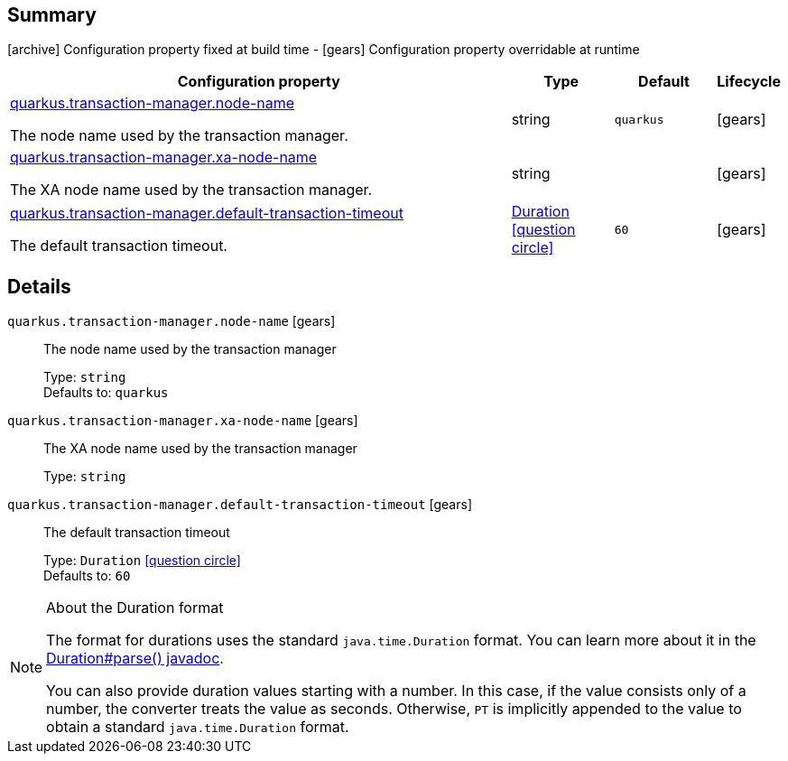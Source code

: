 == Summary

icon:archive[title=Fixed at build time] Configuration property fixed at build time - icon:gears[title=Overridable at runtime]️ Configuration property overridable at runtime 

[cols="50,.^10,.^10,^.^5"]
|===
|Configuration property|Type|Default|Lifecycle

|<<quarkus.transaction-manager.node-name, quarkus.transaction-manager.node-name>>

The node name used by the transaction manager.|string 
|`quarkus`
| icon:gears[title=Overridable at runtime]

|<<quarkus.transaction-manager.xa-node-name, quarkus.transaction-manager.xa-node-name>>

The XA node name used by the transaction manager.|string 
|
| icon:gears[title=Overridable at runtime]

|<<quarkus.transaction-manager.default-transaction-timeout, quarkus.transaction-manager.default-transaction-timeout>>

The default transaction timeout.|link:https://docs.oracle.com/javase/8/docs/api/java/time/Duration.html[Duration]
  link:#duration-note-anchor[icon:question-circle[], title=More information about the Duration format]
|`60`
| icon:gears[title=Overridable at runtime]
|===


== Details

[[quarkus.transaction-manager.node-name]]
`quarkus.transaction-manager.node-name` icon:gears[title=Overridable at runtime]:: The node name used by the transaction manager 
+
Type: `string`  +
Defaults to: `quarkus` +



[[quarkus.transaction-manager.xa-node-name]]
`quarkus.transaction-manager.xa-node-name` icon:gears[title=Overridable at runtime]:: The XA node name used by the transaction manager 
+
Type: `string`  +



[[quarkus.transaction-manager.default-transaction-timeout]]
`quarkus.transaction-manager.default-transaction-timeout` icon:gears[title=Overridable at runtime]:: The default transaction timeout 
+
Type: `Duration`  link:#duration-note-anchor[icon:question-circle[], title=More information about the Duration format] +
Defaults to: `60` +



[NOTE]
[[duration-note-anchor]]
.About the Duration format
====
The format for durations uses the standard `java.time.Duration` format.
You can learn more about it in the link:https://docs.oracle.com/javase/8/docs/api/java/time/Duration.html#parse-java.lang.CharSequence-[Duration#parse() javadoc].

You can also provide duration values starting with a number.
In this case, if the value consists only of a number, the converter treats the value as seconds.
Otherwise, `PT` is implicitly appended to the value to obtain a standard `java.time.Duration` format.
====
